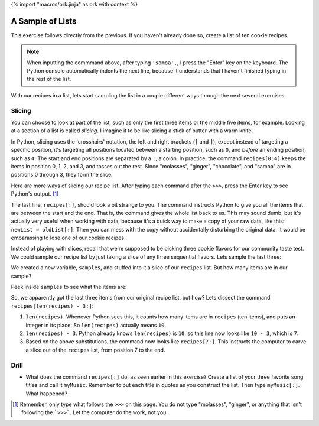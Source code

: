 {% import "macros/ork.jinja" as ork with context %}

A Sample of Lists
*************************************

This exercise follows directly from the previous. If you haven't already done so, create a list of ten cookie recipes.

.. raw:: html

    {{ d['code/s07lab-2-01-samplinglists.py|idio|pycon|pyg']['make list']|indent(4) }}
    
.. NOTE::
    When inputting the commmand above, after typing ``'samoa',``, I press the "Enter" key on the keyboard. The Python console automatically indents the next line, because it understands that I haven't finished typing in the rest of the list.

With our recipes in a list, lets start sampling the list in a couple different ways through the next several exercises.

Slicing
=========

You can choose to look at part of the list, such as only the first three items or the middle five items, for example. Looking at a section of a list is called *slicing*. I imagine it to be like slicing a stick of butter with a warm knife.

.. raw:: html

    {{ d['code/s07lab-2-01-samplinglists.py|idio|pycon|pyg']['slicing0']|indent(4) }}

In Python, slicing uses the 'crosshairs' notation, the left and right brackets (``[`` and ``]``), except instead of targeting a specific position, it's targeting all positions located between a starting position, such as ``0``, and *before* an ending position, such as ``4``. The start and end positions are separated by a ``:``, a colon. In practice, the command ``recipes[0:4]`` keeps the items in position 0, 1, 2, and 3, and tosses out the rest. Since "molasses", "ginger", "chocolate", and "samoa" are in positions 0 through 3, they form the slice.

Here are more ways of slicing our recipe list. After typing each command after the ``>>>``, press the Enter key to see Python's output. [#]_

.. raw:: html

    {{ d['code/s07lab-2-01-samplinglists.py|idio|pycon|pyg']['more slicing']|indent(4) }}
    
The last line, ``recipes[:]``, should look a bit strange to you. The command instructs Python to give you all the items that are between the start and the end. That is, the command gives the whole list back to us. This may sound dumb, but it's actually very useful when working with data, because it's a quick way to make a copy of your raw data, like this: ``newList = oldList[:]``. Then you can mess with the copy without accidentally disturbing the original data. It would be embarassing to lose one of our cookie recipes.

Instead of playing with slices, recall that we're supposed to be picking three cookie flavors for our community taste test. We could sample our recipe list by just taking a slice of any three sequential flavors. Lets sample the last three:

.. raw:: html

    {{ d['code/s07lab-2-01-samplinglists.py|idio|pycon|pyg']['last three']|indent(4) }}

We created a new variable, ``samples``, and stuffed into it a slice of our ``recipes`` list.  But how many items are in our sample?

.. raw:: html

    {{ d['code/s07lab-2-01-samplinglists.py|idio|pycon|pyg']['how many']|indent(4) }}

Peek inside ``samples`` to see what the items are:

.. raw:: html

    {{ d['code/s07lab-2-01-samplinglists.py|idio|pycon|pyg']['view sample']|indent(4) }}

So, we apparently got the last three items from our original recipe list, but how?  Lets dissect the command ``recipes[len(recipes) - 3:]``:

1. ``len(recipes)``. Whenever Python sees this, it counts how many items are in ``recipes`` (ten items), and puts an integer in its place.  So ``len(recipes)`` actually means ``10``.
#. ``len(recipes) - 3``. Python already knows ``len(recipes)`` is ``10``, so this line now looks like ``10 - 3``, which is ``7``.
#. Based on the above substitutions, the command now looks like ``recipes[7:]``. This instructs the computer to carve a slice out of the ``recipes`` list, from position 7 to the end.


Drill
=========
- What does the command ``recipes[:]`` do, as seen earlier in this exercise? Create a list of your three favorite song titles and call it ``myMusic``.  Remember to put each title in quotes as you construct the list.  Then type ``myMusic[:]``. What happened? 

.. [#] Remember, only type what follows the ``>>>`` on this page. You do not type "molasses", "ginger", or anything that isn't following the ```>>>```. Let the computer do the work, not you.
